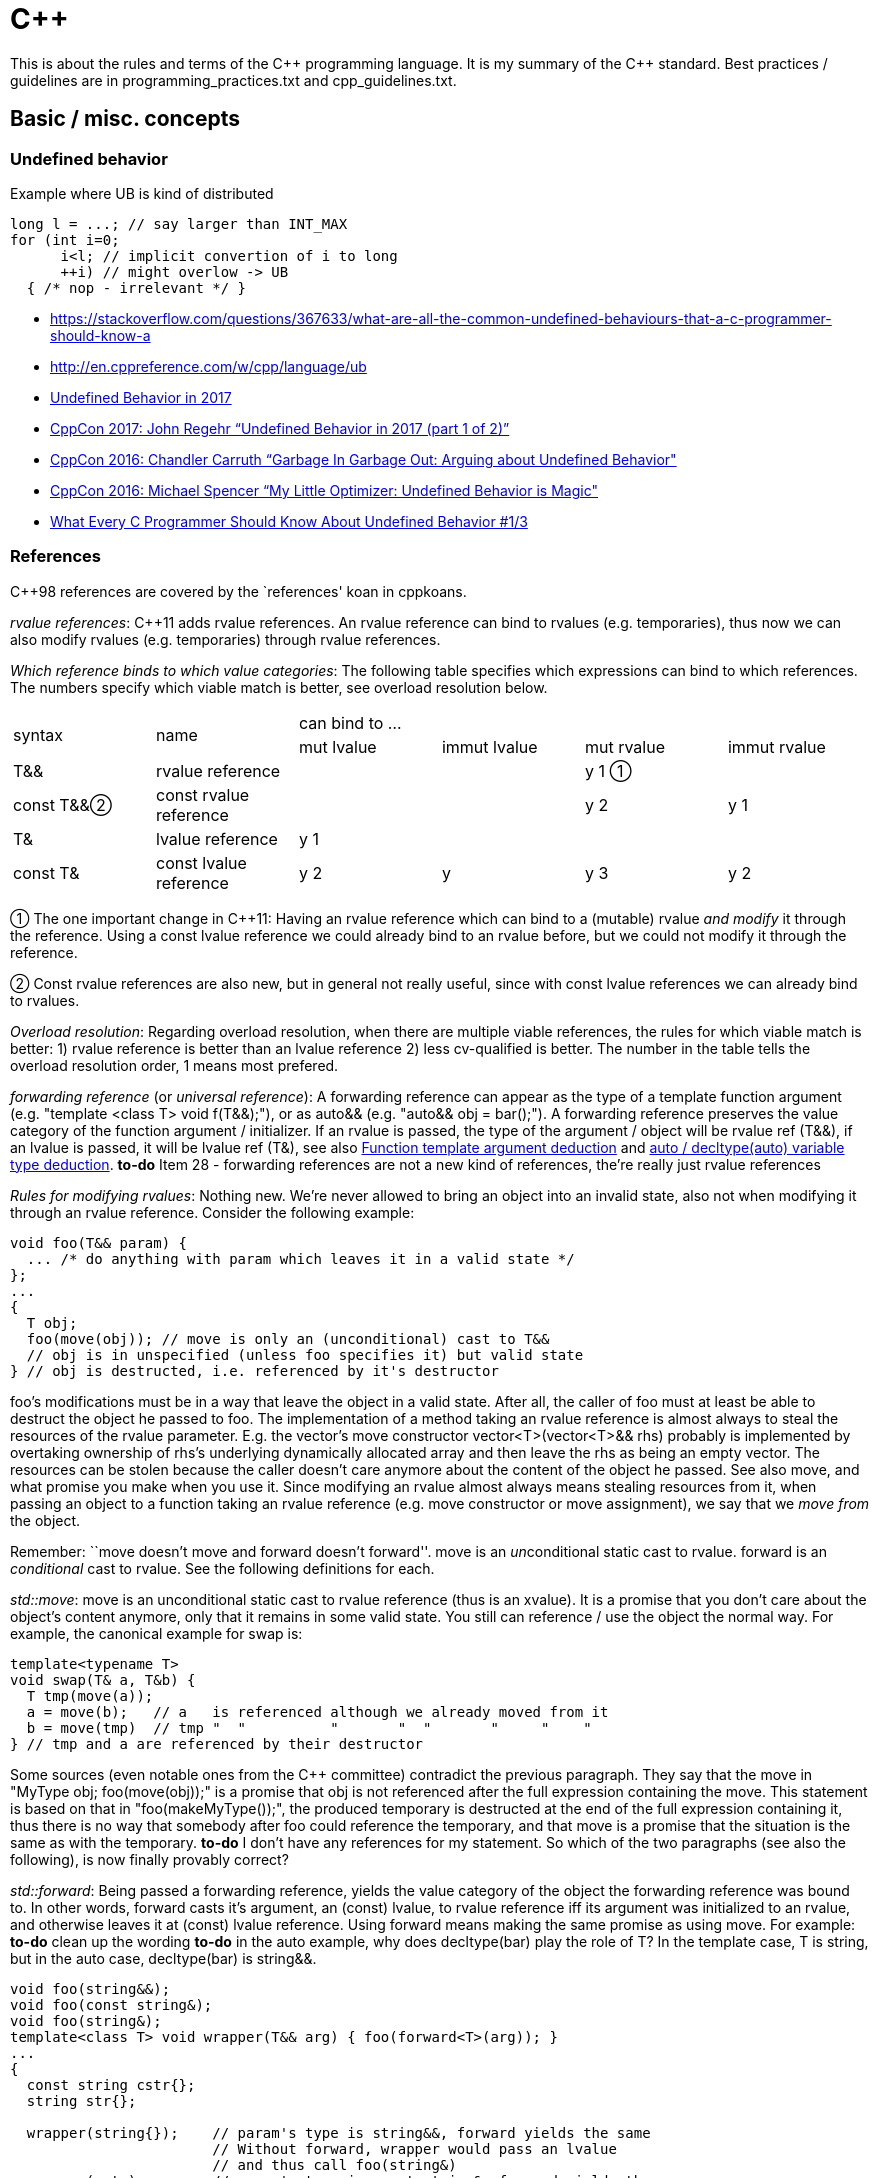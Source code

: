 :encoding: UTF-8
// The markup language of this document is AsciiDoc

= C&plus;&plus;

This is about the rules and terms of the C&plus;&plus; programming language. It is my summary of the C&plus;&plus; standard.  Best practices / guidelines are in +programming_practices.txt+ and ++cpp_guidelines.txt++.


== Basic / misc. concepts

=== Undefined behavior

Example where UB is kind of distributed

--------------------------------------------------
long l = ...; // say larger than INT_MAX
for (int i=0;
      i<l; // implicit convertion of i to long
      ++i) // might overlow -> UB
  { /* nop - irrelevant */ }
--------------------------------------------------

- https://stackoverflow.com/questions/367633/what-are-all-the-common-undefined-behaviours-that-a-c-programmer-should-know-a
- http://en.cppreference.com/w/cpp/language/ub
- https://blog.regehr.org/archives/1520[Undefined Behavior in 2017]
- https://www.youtube.com/watch?v=v1COuU2vU_w[CppCon 2017: John Regehr “Undefined Behavior in 2017 (part 1 of 2)”]
- https://www.youtube.com/watch?v=yG1OZ69H_-o&t=1215s[CppCon 2016: Chandler Carruth “Garbage In Garbage Out: Arguing about Undefined Behavior"]
- https://www.youtube.com/watch?v=g7entxbQOCc&t=2340s[CppCon 2016: Michael Spencer “My Little Optimizer: Undefined Behavior is Magic"]
- http://blog.llvm.org/2011/05/what-every-c-programmer-should-know.html[What Every C Programmer Should Know About Undefined Behavior #1/3]


=== References

C&plus;&plus;98 references are covered by the `references' koan in cppkoans.

_rvalue references_: C&plus;&plus;11 adds rvalue references.  An rvalue reference can bind to rvalues (e.g. temporaries), thus now we can also modify rvalues (e.g. temporaries) through rvalue references.

_Which reference binds to which value categories_: The following table specifies which expressions can bind to which references. The numbers specify which viable match is better, see overload resolution below.

|===
.2+| syntax .2+| name              4+| can bind to ...
                                     | mut lvalue | immut lvalue | mut rvalue | immut rvalue
| T&&       | rvalue reference       |            |              | y 1  ①    |
| const T&&②| const rvalue reference |            |              | y 2       | y 1
| T&        | lvalue reference       | y 1        |              |            |
| const T&  | const lvalue reference | y 2        | y            | y 3        | y 2
|===

① The one important change in C&plus;&plus;11: Having an rvalue reference which
can bind to a (mutable) rvalue _and modify_ it through the reference.  Using a
const lvalue reference we could already bind to an rvalue before, but we could not
modify it through the reference.

② Const rvalue references are also new, but in general not really useful,
since with const lvalue references we can already bind to rvalues.

_Overload resolution_: Regarding overload resolution, when there are multiple viable references, the rules for which viable match is better: 1) rvalue reference is better than an lvalue reference 2) less cv-qualified is better. The number in the table tells the overload resolution order, 1 means most prefered.

[[forwarding_reference]] _forwarding reference_ (or _universal reference_): A forwarding reference can appear as the type of a template function argument (e.g. "template <class T> void f(T&&);"), or as auto&& (e.g. "auto&& obj = bar();"). A forwarding reference preserves the value category of the function argument / initializer. If an rvalue is passed, the type of the argument / object will be rvalue ref (T&&), if an lvalue is passed, it will be lvalue ref (T&), see also <<template_argument_deduction>> and <<auto_variable_type_deduction>>. *to-do* Item 28 - forwarding references are not a new kind of references, the're really just rvalue references

_Rules for modifying rvalues_: Nothing new. We're never allowed to bring an
object into an invalid state, also not when modifying it through an rvalue
reference. Consider the following example:

--------------------------------------------------
void foo(T&& param) {
  ... /* do anything with param which leaves it in a valid state */
};
...
{
  T obj;
  foo(move(obj)); // move is only an (unconditional) cast to T&&
  // obj is in unspecified (unless foo specifies it) but valid state
} // obj is destructed, i.e. referenced by it's destructor
--------------------------------------------------

foo's modifications must be in a way that leave the object in a valid
state. After all, the caller of foo must at least be able to destruct the object
he passed to foo. The implementation of a method taking an rvalue reference is
almost always to steal the resources of the rvalue parameter. E.g. the vector's
move constructor vector<T>(vector<T>&& rhs) probably is implemented by
overtaking ownership of rhs's underlying dynamically allocated array and then
leave the rhs as being an empty vector. The resources can be stolen because the
caller doesn't care anymore about the content of the object he passed. See also
move, and what promise you make when you use it. Since modifying an rvalue
almost always means stealing resources from it, when passing an object to a
function taking an rvalue reference (e.g. move constructor or move assignment),
we say that we _move from_ the object.

Remember: ``move doesn't move and forward doesn't forward''. move
is an __un__conditional static cast to rvalue. forward is an _conditional_
cast to rvalue. See the following definitions for each.

_std::move_: move is an unconditional static cast to rvalue reference (thus is
an xvalue). It is a promise that you don't care about the object's content
anymore, only that it remains in some valid state. You still can reference / use
the object the normal way. For example, the canonical example for swap is:

------------------------------------------------------------
template<typename T>
void swap(T& a, T&b) {
  T tmp(move(a));
  a = move(b);   // a   is referenced although we already moved from it
  b = move(tmp)  // tmp "  "          "       "  "       "     "    "
} // tmp and a are referenced by their destructor
------------------------------------------------------------

Some sources (even notable ones from the C&plus;&plus; committee) contradict the
previous paragraph. They say that the move in "MyType obj; foo(move(obj));" is a
promise that obj is not referenced after the full expression containing the
move. This statement is based on that in "foo(makeMyType());", the produced
temporary is destructed at the end of the full expression containing it, thus
there is no way that somebody after foo could reference the temporary, and that
move is a promise that the situation is the same as with the temporary.  *to-do*
I don't have any references for my statement. So which of the two paragraphs
(see also the following), is now finally provably correct?

_std::forward_: Being passed a forwarding reference, yields the value category
of the object the forwarding reference was bound to. In other words, forward
casts it's argument, an (const) lvalue, to rvalue reference iff its argument was
initialized to an rvalue, and otherwise leaves it at (const) lvalue
reference. Using forward means making the same promise as using move. For
example: *to-do* clean up the wording *to-do* in the auto example, why does
decltype(bar) play the role of T? In the template case, T is string, but in the
auto case, decltype(bar) is string&&.

--------------------------------------------------
void foo(string&&);
void foo(const string&);
void foo(string&);
template<class T> void wrapper(T&& arg) { foo(forward<T>(arg)); }
...
{
  const string cstr{};
  string str{};

  wrapper(string{});    // param's type is string&&, forward yields the same
                        // Without forward, wrapper would pass an lvalue
                        // and thus call foo(string&)
  wrapper(cstr);        // param's type is const string&, forward yields the same
  wrapper(str);         // param's type is string&, forward yields the same
                        // If wrapper would use move, foo would
                        // move from str without the intent of the
                        // the caller of wrapper

  // same principle with auto, only that in case of rvalues, the template arg to
  // forward is now string&& instead string.
  auto&& bar1 = string{};
  foo(forward<decltype(bar1)>(bar1)); // decltype(bar1) is string&&

  auto&& bar2 = cstr;
  foo(forward<decltype(bar2)>(bar2)); // decltype(bar2) is const string&
}
--------------------------------------------------

[[reference_collapsing]]
_reference collapsing_: In certain situations, e.g. template instantiation, e.g. in <<template_argument_deduction>> with forwarding references, the compiler arrives at a situation where it gets a reference to a reference. Since there's no such thing as a reference to a reference (a reference is not an object), so called reference collapsing occures. It states that the resultinig reference is an rvalue reference iff both references are rvalue references, and lvalue reference otherwise.


=== Initialization

See also cpp_initialization.ods.

C&plus;&plus;11 adds _uniform initialization_ using the brace syntax. Unlike C&plus;&plus;98's different syntaxes of initialization, it an be used anywhere (locals, members, statics etc.) an express anything (e.g. now we also can initialize collections).

--------------------------------------------------
// C++98
rectangle        a(origin(),extends());  // oops, vexing parse
complex<double>  c( 2.71828, 3.14159 );
mystruct         m = { 1, 2 };
int              a[] = { 1, 2, 3, 4 };
vector<int>      v;                              // urk, need more code
for( int i = 1; i <= 4; ++i ) v.push_back(i);    //   to initialize this

// C++11 (note: "=" is mostly optional)
rectangle       w   = {origin(), extents()};
complex<double> c   = {2.71828, 3.14159};
mystruct        m   = {1, 2};
int             a[] = {1, 2, 3, 4};
vector<int>     v   = {1, 2, 3, 4};
--------------------------------------------------

Some uniform initialization rules

- Uniform initialization prohibits narrowing conversions.

- "T foo = bar" (copy initialization) means the same as "T foo(T(bar))" (conversion to T, then copy or move ctor using the temporary).

- "T foo = \{bar}" (copy list initialization) is the almost same as "T foo\{bar}" (direct initialization), only that the former can't use explicit ctors.

- If there is at leas one initializer_list ctor, and using the uniform initialization, it is _strongly_ preferred over other ctors; if there is any way to call it, it will be called. E.g. if a class has a ctor with signature "(int, bool)" and a ctor "(initializer_list<long double>)", the initializer "{10, true}" calls the initializer list constructor by converting the arguments to long double. Say in the previous example the class also has a convertion operator "operator float() const" and a copy ctor and a move ctor. Then, say x is of the class' type, the initializers "\{x}" and "{move(x)}" will both call the initializer list ctor, as opposed to the copy ctor or the move ctor respectively.

- An empty ++{}++ list as initializer calls the default constructor if both the default ctor and the initializer_list ctor are available. If you want to call the initializer_list ctor, use "foo({})".

- <<auto_variable_type_deduction>> has special rules if the initializer is a braced initializer, see there.

Some general initialization rules:

- _Most vexing parse_: The standard says ``If it can be a function declaration, it is.''. Thus both of the following are function declarations, not object definitions: ++T obj();++ and ++T obj(foo(),bar())++, given foo and bar are types. Another reason not to use initializers based on parens.

- _zero initialization_: static T t; T(); T t = {}; T t{}; *to-do* more details https://en.cppreference.com/w/cpp/language/zero_initialization

- _copy initialization_ vs _direct initialization_ *to-do*


References:

- http://herbsutter.com/2013/05/09/gotw-1-solution/

- Book "Effective Modern C&plus;&plus;", Chapter 3


=== Elision / RVO / NRVO

++return _expression_;++: Returning by value may involve construction and
copy/move of a temporary object, unless copy elision is used.  Flori's
abbreviation: if the expression is an lvalue it is tagged to be an rvalue
(*to-do*: xvalue or prvalue ?) so the move constructor or copy constructor
taking reference to const may be taken.
http://en.cppreference.com/w/cpp/language/return


[[type_deduction]]
=== Type deduction

References:

- Type deduction and why you care, by Scott Meyers.
  https://www.youtube.com/watch?v=wQxj20X-tIU[Video],
  https://github.com/CppCon/CppCon2014[Presentation]

- Book "Effective Modern C&plus;&plus;", Chapters 1-4

==== Summary

decltype(id-expression): type the id-expression was declared as +
decltype(expr): expr is of type T: xvalue -> T&&, lvalue -> T&, prvalue -> T

function template argument deduction: The type of the template parameter follows quite naturally from the value category of the function call argument. Say our arguments are ints. lvalue -> int& or const int&, const lvalue -> const int&, rvalue -> const int& or int&&. The type the the template argument (T in the examples here) follows naturally from the parameter type. Only if the template parameter is T&& (forwarding reference), knowing the type of T is a bit more involved.

The other forms of type deduction (_TD_) are based on decltype or function template argument deduction (_FTAD_):

|=====
|auto variable TD                      | FTAD with exceptions: +
...auto... obj = {...}; -> deduced type is initializer_list +
...auto... obj\{expr}; -> deduced type is FTAD on expr
|auto function return TD            .2+| FTAD
|auto parameter TD
|decltype(auto) variable TD         .3+| decltype
|decltype(auto) function return TD
|decltype(auto) parameter TD
|=====



[[decltype]]
==== decltype

decltype(...) yields the type of it's argument.

case decltype(http://www.nongnu.org/hcb/#id-expression[id-expression]): Yields the type the id-expression was declared as.

case decltype(expr): The type yielded by decltype depends on the value category of expr. Say expr is of type T. xvalue -> T&&, lvalue -> T&, prvalue -> T. Recall that a brace-init-list is not an expression. It thus can't be passed and it also woudn't have a type.

--------------------------------------------------
int i{};
int& ri = i;
//                   yields    argument
// decltype(ri)      int&      id-expression
// decltype((ri))    int       expr
// decltype(ri+1)    int       expr
// decltype({i,41})  compile error
--------------------------------------------------


[[template_argument_deduction]]
==== Function template argument deduction

_Template argument deduction_ (or _function template type deduction_ or _template type deduction_ (since C&plus;&plus;98) deduces the template argument in case a template function call doesn't explicitely specify it. E.g. in "template<class T> void f(T); f(42);" the call doesn't specify the template argument. "f<int>(42);" is an example were the template argument is specified. The following table specifies how the type deduction works, given the value category of the function call argument:

--------------------------------------------------
int i{42};
const int ci{42};
--------------------------------------------------

|=====
.3+| argument's value category .3+| example 8+| parameter declaration in template<class T> void f(...)
                     2+| T                2+| T& ②                  2+| const T& ②      2+| T&&
                       | T   | param's type | T         | param's type | T   | param's type | T          | param's type
| lvalue       | f(i)  | int | int          | int       | int&         | int | const int&   | int& ③    | int& ④
| const lvalue | f(ci) | int | int ①       | const int | const int&   | int | const int&   | const int& | const int&
| rvalue       | f(42) | int | int        2+| compile error ⑤         | int | const int&   | int ③     | int&&
|              | f({i, 42}) 8+| compile error ⑥
|=====

The rules are quite natural.

- Parameter declaration is of non reference type (T): The deduced parameter type equals the argument type.

- Parameter declaration is of reference type (T&, const T&, T&&): The deduced parameter type is kind of the `natural' intersection bewteen what you asked for (T&, const T&, or T&&) and the value type of the argument. Const is never dropped but possibly added, rvalues can bind to T&& and const T& but not to T&. *to-do* find a more elegant / concise way of phrasing it.

① const is dropped since the parameter is an independent object.

② Analogous rules for pointers (i.e. "f(T*)" and "f(const T*)").

③ This makes std::forward work, since now from the type of T one can deduce whether the value bound to the parameter was an lvalue (T is of reference type) or an rvalue (T is of non-reference type).

④ Naively, since T is int& and the parameter declaration is T&&, the parameter type ought to be the nonsensical T& &&. However the rules of <<reference_collapsing>> dictate that the actual resulting parameter type is T&.

⑤ Can't bind rvalue to (non-const) lvalue.

⑥ A brace-init-list is not an expression and thus doesn't has a type. Template type deduction (in contrast to variable type deduction) doesn't try to come up with a type, and a program that tries to do so is ill-formed. Thus "template<class T> void f(T); f({1,2})" is ill-formed. *to-do* however it works if the template parameter decl is initializer_list<U>

Recall that:

- Temporary objects are (non-const) rvalues, and that there are no const rvalues
  (*to-do* make sure the latter statement is really true).

- After declaring a reference, e.g. "int& ri = i;", the expression "ri" in
  almost all cases means the referee, and thus is of type int, not int&.


Caveats, all of which are related to decaying types. The bottom line is that there is nothing special. Passing arrays or functions by values does not exist, thus in such a case the array and function respectively decays. After the decay, the normal rules apply.

- If an array is passed (e.g. "int a[42]; f(a)"):

  * Param type is "T": deduced type is "int*". The array decays to "int*" and from there the normal type deduction rules apply. Recall that there is no such thing as passing an array by value. "void f(int a[])" is exactly the same as "void f(int*a)".

  * Param type is "T&" (or with pointer and/or const qualified): deduced type is "int(&)[42]". I.e. array does not decay and we have the regular rules.

- Analalgous rules apply for passing functions


[[auto_variable_type_deduction]]
==== auto / decltype(auto) variable type deduction

Added in C&plus;&plus;11. Works by definition, with exceptions related to braced initializer, the same as function template type deduction. As the following table shows, for each an variable declared with auto there's by definition an imaginary template function declaration. The type in the template parameter declaration is constructed from the type in the auto declaration by replacing every occurence of auto by U. Auto variable type deduction yields by definition the same type as function template type deduction on that imaginary template.

|======
| auto variable type deduction         | equivalent function template type deduction

| ...auto... foo = expr;  +
  ...auto... foo(expr); +
  ...auto... foo\{expr};①             | template<typename U> +
                                         void f(...U...); +
                                         f(expr);

| exception in case of copy-list-initialization: +
  ...auto... foo = {...};              | template<typename U> +
                                         void f(...initializer_list<U>...); +
                                         f({...});
|======

① In case of direct-list-initialization, the braced initializer must contain exactly one element. That direct-list-initialization works as normal was added by N3922, a defect of C&plus;&plus;14. Without N3922, direct-list-initialization works as copy-list-initialization.


_decltype(auto)_ (added in C&plus;&plus14) works exactly the same as decltype. Say the definition is "decltype(auto) foo = expr;", then the deduced type is whatever decltype(expr) yields. what decltype(auto) cannot be combined with other type specifiers. *to-do* reminder to use forward


==== auto / decltype(auto) function return type deduction

Works by definition the same as function template deduction. E.g. say the function is "...auto... foo() { return expr; }", then the type deduced is as "template<typename ...U...> void f(U); f(expr)" does it. If the function has multiple return statements, all types must exactly agree *to-do* is this really correct that they must exactly agree?

_decltype(auto)_ (added in C&plus;&plus;14) works exactly the same as decltype. Say the function is "decltype(auto) f() { return expr; }", then the type of the function is whatever decltype(expr) yields. decltype(auto) cannot be combined with other type specifiers.


==== auto parameter type deduction (in lambdas)

Works by definition the same as function template deduction. E.g. "[](...auto..., ...auto...)void {...}" is conceptually translated to "template<class T1, class T2> void f(...T1... ,...T2...)".


=== Structured bindings


Why, if "auto [...] = ..." means, as a first step, making an unnamed local like "auto unnamed = ...", structured bindings work with arrays? Since accoding to type deduction rules, if the initializer is of type array of T, it decays to T*. May that initial statement was only a good analogy, not the 100% exact thing, and/or there's an exception for auto and arrays in the context of structured bindings.


== Expressions

An _object_ is a region of storage (simplified). Don't confuse with notion of
class object.  Functions (although it often occupies storage), references,
classes and other types, namespaces, enumerators, and templates are not
objects.  Std [intro.object] ... An object is created by a definition (3.1),
by a new-expression (5.3.4) or by the implementation (12.2) when needed.  ...

An _expression_ is a sequence of operators and their operands.  The operands
of any operator may be other expressions or primary expressions.  Each
expression has some non-reference type, and each expression belongs to exactly
one of the tree primary value categories.  _Literals_ and _identifiers_ are
primary expressions.

=== Value categories

Primary value categories:

_lvalue_: A non-temporary object or a non-member function.  Properties: Those of
glvalue, plus address may be taken, can be lhs operand of built-in assignment
operator unless non-modifiable, may be used to initialize an non-const lvalue
reference.  Note that an lvalue can be non-modifiable. Examples for lvalues
which don't have a name: literal string, objects on heap, array elements

_prvalue_ (pure rvalue): A temporary object or a value that is not an object.
Properties: those of rvalue, cannot be polymorphic, a non-class prvalue cannot
be cv-qualified, cannot have incomplete type. *to-do* examples for values which
are not objects. Literals?

_xvalue_: Simplified: Things whose return type is an rvalue reference.
Properties: those of rvalue, those of glvalue. IMHO saying it's about an
eXpiring object is misleading, since that also applies to rvalues in general.

Mixed value categories:

_glvalue_ (generalized lvalue): Properties: May be polymorphic and a few more.

_rvalue_: Properties: Can be used to initialize a const lvalue reference or a
rvalue reference (the latter is the major new feature of C&plus;&plus;11),
address can't be taken (although we can initialize references to it), can't be
used as lhs of the built-in assignment operator (however it can be the lhs of an
overloaded assignment operator).

----------------------------------------------------------------------
                                 C++11
                                   | As Venn diagram
         i !m     i m      !i  m   |     __________ ___________
primary: lvalue   xvalue   prvalue |    /           X           \
             \     /   \    /      |   /           / \           \
mixed:       glvalue   rvalue      |  |   lvalue  | x |  prvalue  |
             i         m           |   \  (part)   \ /   (part)  /
                                   |    \___________X___________/
legend: i: has identity            |     glvalue          rvalue
        m: movable                 |     (whole)          (whole)
-----------------------------------+----------------------------------
                                 C++98  _______      ________
         lvalue        rvalue      |   /        \   /        \
                                   |  |  lvalue  | |  rvalue  |
                                   |   \________/   \________/
----------------------------------------------------------------------

The only really new value category C&plus;&plus;11 introduced is xvalues. The
`new' mixed value categories glvalue and prvalue are only to name different
`new' regions of the Venn diagram which emerged due to the introduction of
xvalues.  xvalues in turn were added as a consequence of the addition of rvalue
references.

The same information the description of primary / mixed value catgories already
presented, are here redundantly presented other way round: Which expressions
have which value type:

|===
| Literal string                                                 | lvalue
| Function                                                       | lvalue (*to-do*: but it is not an object, how does that fit together?)
| Cast to rvalu                                                  | lvalue
| Variable                                                       | lvalue
| Lambda                                                         | prvalue
| Literal, not string                                            | prvalue
| Function call or cast where returned type is an lvalue reference  | lvalue
| Function call or cast where returned type is not a reference  | prvalue
| Function call or cast where returned type is an rvalue reference to object type  | xvalue
| builtin operators: pre inc/dec, dereference, (compound) assignment, subscript (except on array xvalue), comma when if the rhs is lvalue, ternary if 2nd and 3rd are lvalues, ... (*to-do*) member stuff | lvalue
| builtin operators: post inc/dec, arithmetic, logical, comparison, address-of, comma when rhs is rvalue, ternary when either 2nd or 3rd is not lvalue, ... (*to-do* member stuff) | prvalue
| ... (*to-do*: member stuff) | xvalue
|===

References:

- http://stackoverflow.com/questions/3601602/what-are-rvalues-lvalues-xvalues-glvalues-and-prvalues
- <<TCppPL>> Chapter 6.4
- <<http://www.open-std.org/jtc1/sc22/wg21/docs/papers/2010/n3055.pdf,n3055 >>
- http://en.cppreference.com/w/cpp/language/value_category


== Resources

- Collection of resources on modern C&plus;&plus;: https://github.com/rigtorp/awesome-modern-cpp

- online compiler (gcc, clang,...) to inspect produced assembly: https://godbolt.org/. Tooltips for the machine instructions.

- online micro benchmark: http://quick-bench.com

- Hyperlinked C++ BNF Grammar: http://www.nongnu.org/hcb/

- Webpage: The Definitive C&plus;&plus; Book Guide and List: https://stackoverflow.com/questions/388242/the-definitive-c-book-guide-and-list

- Webpage: Top mentioned books on stackoverflow.com: http://www.dev-books.com/


== Bibliography

- [[[TCppPL]]] The C&plus;&plus; programming language, 4rd edition.

//  LocalWords:  TCppPL eXpiring rvalues xvalues prvalues pre dec Flori
